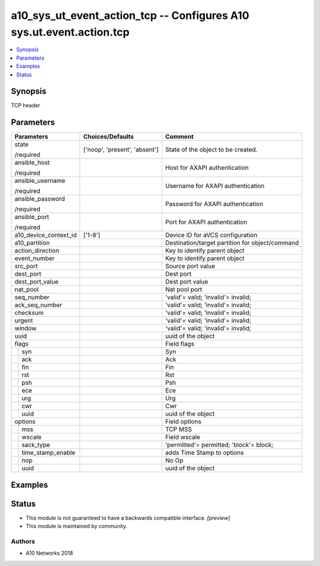 .. _a10_sys_ut_event_action_tcp_module:


a10_sys_ut_event_action_tcp -- Configures A10 sys.ut.event.action.tcp
=====================================================================

.. contents::
   :local:
   :depth: 1


Synopsis
--------

TCP header






Parameters
----------

+-----------------------+-------------------------------+-------------------------------------------------+
| Parameters            | Choices/Defaults              | Comment                                         |
|                       |                               |                                                 |
|                       |                               |                                                 |
+=======================+===============================+=================================================+
| state                 | ['noop', 'present', 'absent'] | State of the object to be created.              |
|                       |                               |                                                 |
| /required             |                               |                                                 |
+-----------------------+-------------------------------+-------------------------------------------------+
| ansible_host          |                               | Host for AXAPI authentication                   |
|                       |                               |                                                 |
| /required             |                               |                                                 |
+-----------------------+-------------------------------+-------------------------------------------------+
| ansible_username      |                               | Username for AXAPI authentication               |
|                       |                               |                                                 |
| /required             |                               |                                                 |
+-----------------------+-------------------------------+-------------------------------------------------+
| ansible_password      |                               | Password for AXAPI authentication               |
|                       |                               |                                                 |
| /required             |                               |                                                 |
+-----------------------+-------------------------------+-------------------------------------------------+
| ansible_port          |                               | Port for AXAPI authentication                   |
|                       |                               |                                                 |
| /required             |                               |                                                 |
+-----------------------+-------------------------------+-------------------------------------------------+
| a10_device_context_id | ['1-8']                       | Device ID for aVCS configuration                |
|                       |                               |                                                 |
|                       |                               |                                                 |
+-----------------------+-------------------------------+-------------------------------------------------+
| a10_partition         |                               | Destination/target partition for object/command |
|                       |                               |                                                 |
|                       |                               |                                                 |
+-----------------------+-------------------------------+-------------------------------------------------+
| action_direction      |                               | Key to identify parent object                   |
|                       |                               |                                                 |
|                       |                               |                                                 |
+-----------------------+-------------------------------+-------------------------------------------------+
| event_number          |                               | Key to identify parent object                   |
|                       |                               |                                                 |
|                       |                               |                                                 |
+-----------------------+-------------------------------+-------------------------------------------------+
| src_port              |                               | Source port value                               |
|                       |                               |                                                 |
|                       |                               |                                                 |
+-----------------------+-------------------------------+-------------------------------------------------+
| dest_port             |                               | Dest port                                       |
|                       |                               |                                                 |
|                       |                               |                                                 |
+-----------------------+-------------------------------+-------------------------------------------------+
| dest_port_value       |                               | Dest port value                                 |
|                       |                               |                                                 |
|                       |                               |                                                 |
+-----------------------+-------------------------------+-------------------------------------------------+
| nat_pool              |                               | Nat pool port                                   |
|                       |                               |                                                 |
|                       |                               |                                                 |
+-----------------------+-------------------------------+-------------------------------------------------+
| seq_number            |                               | 'valid'= valid; 'invalid'= invalid;             |
|                       |                               |                                                 |
|                       |                               |                                                 |
+-----------------------+-------------------------------+-------------------------------------------------+
| ack_seq_number        |                               | 'valid'= valid; 'invalid'= invalid;             |
|                       |                               |                                                 |
|                       |                               |                                                 |
+-----------------------+-------------------------------+-------------------------------------------------+
| checksum              |                               | 'valid'= valid; 'invalid'= invalid;             |
|                       |                               |                                                 |
|                       |                               |                                                 |
+-----------------------+-------------------------------+-------------------------------------------------+
| urgent                |                               | 'valid'= valid; 'invalid'= invalid;             |
|                       |                               |                                                 |
|                       |                               |                                                 |
+-----------------------+-------------------------------+-------------------------------------------------+
| window                |                               | 'valid'= valid; 'invalid'= invalid;             |
|                       |                               |                                                 |
|                       |                               |                                                 |
+-----------------------+-------------------------------+-------------------------------------------------+
| uuid                  |                               | uuid of the object                              |
|                       |                               |                                                 |
|                       |                               |                                                 |
+-----------------------+-------------------------------+-------------------------------------------------+
| flags                 |                               | Field flags                                     |
|                       |                               |                                                 |
|                       |                               |                                                 |
+---+-------------------+-------------------------------+-------------------------------------------------+
|   | syn               |                               | Syn                                             |
|   |                   |                               |                                                 |
|   |                   |                               |                                                 |
+---+-------------------+-------------------------------+-------------------------------------------------+
|   | ack               |                               | Ack                                             |
|   |                   |                               |                                                 |
|   |                   |                               |                                                 |
+---+-------------------+-------------------------------+-------------------------------------------------+
|   | fin               |                               | Fin                                             |
|   |                   |                               |                                                 |
|   |                   |                               |                                                 |
+---+-------------------+-------------------------------+-------------------------------------------------+
|   | rst               |                               | Rst                                             |
|   |                   |                               |                                                 |
|   |                   |                               |                                                 |
+---+-------------------+-------------------------------+-------------------------------------------------+
|   | psh               |                               | Psh                                             |
|   |                   |                               |                                                 |
|   |                   |                               |                                                 |
+---+-------------------+-------------------------------+-------------------------------------------------+
|   | ece               |                               | Ece                                             |
|   |                   |                               |                                                 |
|   |                   |                               |                                                 |
+---+-------------------+-------------------------------+-------------------------------------------------+
|   | urg               |                               | Urg                                             |
|   |                   |                               |                                                 |
|   |                   |                               |                                                 |
+---+-------------------+-------------------------------+-------------------------------------------------+
|   | cwr               |                               | Cwr                                             |
|   |                   |                               |                                                 |
|   |                   |                               |                                                 |
+---+-------------------+-------------------------------+-------------------------------------------------+
|   | uuid              |                               | uuid of the object                              |
|   |                   |                               |                                                 |
|   |                   |                               |                                                 |
+---+-------------------+-------------------------------+-------------------------------------------------+
| options               |                               | Field options                                   |
|                       |                               |                                                 |
|                       |                               |                                                 |
+---+-------------------+-------------------------------+-------------------------------------------------+
|   | mss               |                               | TCP MSS                                         |
|   |                   |                               |                                                 |
|   |                   |                               |                                                 |
+---+-------------------+-------------------------------+-------------------------------------------------+
|   | wscale            |                               | Field wscale                                    |
|   |                   |                               |                                                 |
|   |                   |                               |                                                 |
+---+-------------------+-------------------------------+-------------------------------------------------+
|   | sack_type         |                               | 'permitted'= permitted; 'block'= block;         |
|   |                   |                               |                                                 |
|   |                   |                               |                                                 |
+---+-------------------+-------------------------------+-------------------------------------------------+
|   | time_stamp_enable |                               | adds Time Stamp to options                      |
|   |                   |                               |                                                 |
|   |                   |                               |                                                 |
+---+-------------------+-------------------------------+-------------------------------------------------+
|   | nop               |                               | No Op                                           |
|   |                   |                               |                                                 |
|   |                   |                               |                                                 |
+---+-------------------+-------------------------------+-------------------------------------------------+
|   | uuid              |                               | uuid of the object                              |
|   |                   |                               |                                                 |
|   |                   |                               |                                                 |
+---+-------------------+-------------------------------+-------------------------------------------------+







Examples
--------

.. code-block:: yaml+jinja

    





Status
------




- This module is not guaranteed to have a backwards compatible interface. *[preview]*


- This module is maintained by community.



Authors
~~~~~~~

- A10 Networks 2018

